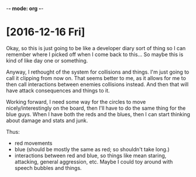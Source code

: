 -*- mode: org -*-

* [2016-12-16 Fri]
Okay, so this is just going to be like a developer diary sort of thing so I can
remember where I picked off when I come back to this... So maybe this is kind of
like day one or something. 

Anyway, I rethought of the system for collisions and things. I'm just going to
call it clipping from now on. That seems better to me, as it allows for me to
then call interactions between enemies collisions instead. And then that will
have attack consequences and things to it.

Working forward, I need some way for the circles to move nicely/interestingly on
the board, then I'll have to do the same thing for the blue guys. When I have
both the reds and the blues, then I can start thinking about damage and stats
and junk.

Thus:
- red movements
- blue (should be mostly the same as red; so shouldn't take long.)
- interactions between red and blue, so things like mean staring, attacking,
  general aggression, etc. Maybe I could toy around with speech bubbles and
  things.
